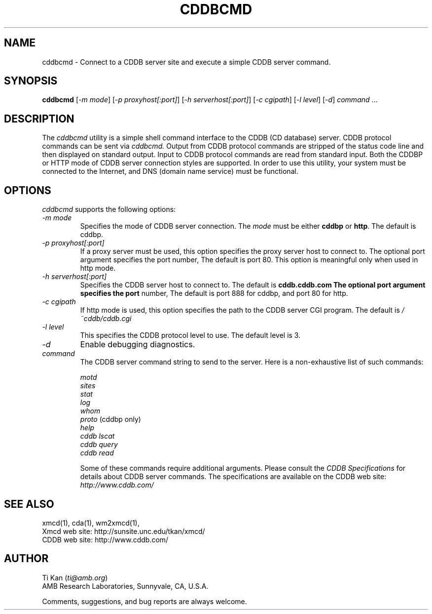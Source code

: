 .\"
.\"   @(#)cddbcmd.man	6.7 98/09/27
.\"
.\"   cddbcmd - Connect to a CDDB server site and execute a simple CDDB
.\"             server command.
.\"
.\"   Copyright (C) 1993-1998  Ti Kan
.\"   E-mail: ti@amb.org
.\"
.\"   This program is free software; you can redistribute it and/or modify
.\"   it under the terms of the GNU General Public License as published by
.\"   the Free Software Foundation; either version 2 of the License, or
.\"   (at your option) any later version.
.\"
.\"   This program is distributed in the hope that it will be useful,
.\"   but WITHOUT ANY WARRANTY; without even the implied warranty of
.\"   MERCHANTABILITY or FITNESS FOR A PARTICULAR PURPOSE.  See the
.\"   GNU General Public License for more details.
.\"
.\"   You should have received a copy of the GNU General Public License
.\"   along with this program; if not, write to the Free Software
.\"   Foundation, Inc., 675 Mass Ave, Cambridge, MA 02139, USA.
.\"
.TH CDDBCMD 1 "25 March 1998" "v2.4"

.SH "NAME"
cddbcmd \- Connect to a CDDB server site and execute a simple CDDB
server command.

.SH "SYNOPSIS"
.B cddbcmd
.nh
[-\fIm\fP \fImode\fP] [-\fIp\fP \fIproxyhost[:port]\fP]
[-\fIh\fP \fIserverhost[:port]\fP] [-\fIc\fP \fIcgipath\fP]
[-\fIl\fP \fIlevel\fP] [-\fId\fP] \fIcommand\fP ...

.SH "DESCRIPTION"
The
.I cddbcmd
utility is a simple shell command interface to the CDDB (CD database)
server.  CDDB protocol commands can be sent via
.I cddbcmd.
Output from CDDB protocol commands are stripped of the status code line
and then displayed on standard output.  Input to CDDB protocol commands
are read from standard input.  Both the CDDBP or HTTP mode of CDDB server
connection styles are supported.  In order to use this utility, your
system must be connected to the Internet, and DNS (domain name service)
must be functional.

.SH "OPTIONS"
.I cddbcmd
supports the following options:
.TP
.I \-m\ mode
Specifies the mode of CDDB server connection.  The \fImode\fP must
be either \fBcddbp\fP or \fBhttp\fP.  The default is cddbp.
.TP
.I \-p\ proxyhost[:port]
If a proxy server must be used, this option specifies the proxy
server host to connect to.  The optional port argument specifies
the port number,  The default is port 80.  This option is meaningful
only when used in http mode.
.TP
.I \-h\ serverhost[:port]
Specifies the CDDB server host to connect to.  The default is
.B cddb.cddb.com  The optional port argument specifies the port
number,  The default is port 888 for cddbp, and port 80 for http.
.TP
.I \-c\ cgipath
If http mode is used, this option specifies the path to the
CDDB server CGI program.  The default is \fI/~cddb/cddb.cgi\fP
.TP
.I \-l\ level
This specifies the CDDB protocol level to use.  The default
level is 3.
.TP
.I \-d
Enable debugging diagnostics.
.TP
.I command
The CDDB server command string to send to the server.  Here is a
non-exhaustive list of such commands:
.sp
.nf
\fImotd\fP
\fIsites\fP
\fIstat\fP
\fIlog\fP
\fIwhom\fP
\fIproto\fP (cddbp only)
\fIhelp\fP
\fIcddb lscat\fP
\fIcddb query\fP
\fIcddb read\fP
.fi
.sp
Some of these commands require additional arguments.
Please consult the \fICDDB Specifications\fP for details about CDDB
server commands.  The specifications are available on the CDDB
web site: \fIhttp://www.cddb.com/\fP

.SH "SEE ALSO"
xmcd(1), cda(1), wm2xmcd(1),
.br
Xmcd web site: http://sunsite.unc.edu/tkan/xmcd/
.br
CDDB web site: http://www.cddb.com/

.SH "AUTHOR"
Ti Kan (\fIti@amb.org\fR)
.br
AMB Research Laboratories, Sunnyvale, CA, U.S.A.
.PP
Comments, suggestions, and bug reports are always welcome.

